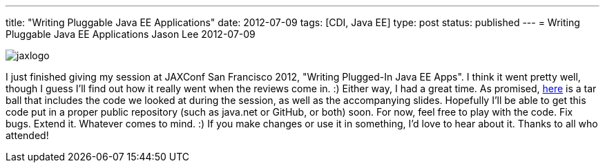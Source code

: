---
title: "Writing Pluggable Java EE Applications"
date: 2012-07-09
tags: [CDI, Java EE]
type: post
status: published
---
= Writing Pluggable Java EE Applications
Jason Lee
2012-07-09

image::/images/2012/07/jaxlogo.gif[]

I just finished giving my session at JAXConf San Francisco 2012, "Writing Plugged-In Java EE Apps". I think it went pretty well, though I guess I'll find out how it really went when the reviews come in. :)  Either way, I had a great time.  As promised, link:/images/2012/07/pluggable-javaee.tar.gz[here] is a tar ball that includes the code we looked at during the session, as well as the accompanying slides.  Hopefully I'll be able to get this code put in a proper public repository (such as java.net or GitHub, or both) soon.  For now, feel free to play with the code. Fix bugs. Extend it. Whatever comes to mind. :)  If you make changes or use it in something, I'd love to hear about it.  Thanks to all who attended!
